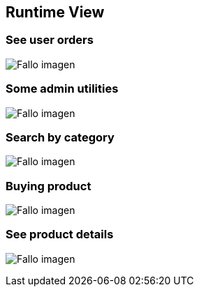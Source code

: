 
[[section-runtime-view]]
== Runtime View

=== See user orders
:imagesdir: images/
image:UserOrders.png["Fallo imagen"] 

=== Some admin utilities
:imagesdir: images/
image:AdminThings.png["Fallo imagen"] 

=== Search by category
:imagesdir: images/
image:SecuenciaBuscCat.png["Fallo imagen"] 

=== Buying product
:imagesdir: images/
image:SecComprar.png["Fallo imagen"] 

=== See product details
:imagesdir: images/
image:ProductDetails.png["Fallo imagen"] 



